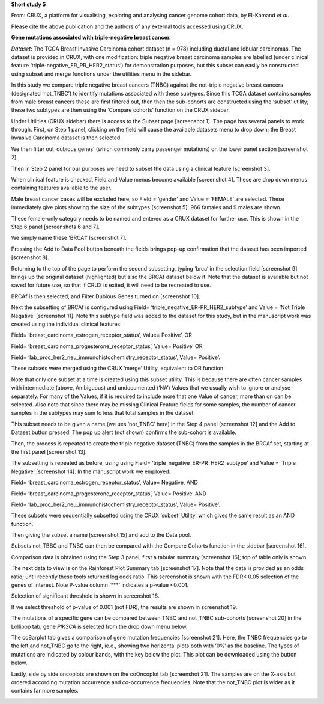 **Short study 5**

From: CRUX, a platform for visualising, exploring and analysing cancer
genome cohort data, by El-Kamand *et al*.

Please cite the above publication and the authors of any external tools
accessed using CRUX.

**Gene mutations associated with triple-negative breast cancer.**

*Dataset*: The TCGA Breast Invasive Carcinoma cohort dataset (n = 978)
including ductal and lobular carcinomas. The dataset is provided in
CRUX, with one modification: triple negative breast carcinoma samples
are labelled (under clinical feature
‘triple-negative_ER_PR_HER2_status’) for demonstration purposes, but
this subset can easily be constructed using subset and merge functions
under the utilities menu in the sidebar.

In this study we compare triple negative breast cancers (TNBC) against
the not-triple negative breast cancers (designated ‘not_TNBC’) to
identify mutations associated with these subtypes. Since this TCGA
dataset contains samples from male breast cancers these are first
filtered out, then then the sub-cohorts are constructed using the
‘subset’ utility; these two subtypes are then using the ‘Compare
cohorts’ function on the CRUX sidebar.

Under Utilities (CRUX sidebar) there is access to the Subset page
[screenshot 1]. The page has several panels to work through. First, on
Step 1 panel, clicking on the field will cause the available datasets
menu to drop down; the Breast Invasive Carcinoma dataset is then
selected.

.. image:: ../images/manuscript_screenshots/study5/media/image1.png
   :width: 6.22174in
   :height: 2.66957in

We then filter out ‘dubious genes’ (which commonly carry passenger
mutations) on the lower panel section [screenshot 2].

.. image:: ../images/manuscript_screenshots/study5/media/image2.png
   :width: 6.22174in
   :height: 1.80189in

Then in Step 2 panel for our purposes we need to subset the data using a
clinical feature [screenshot 3].

.. image:: ../images/manuscript_screenshots/study5/media/image3.png
   :width: 6.22174in
   :height: 1.80189in

When clinical feature is checked, Field and Value menus become available
[screenshot 4]. These are drop down menus containing features available
to the user.

.. image:: ../images/manuscript_screenshots/study5/media/image4.png
   :width: 6.22174in
   :height: 2.26415in

Male breast cancer cases will be excluded here, so Field = ‘gender’ and
Value = ‘FEMALE’ are selected. These immediately give plots showing the
size of the subtypes [screenshot 5]; 966 famales and 9 males are shown.

.. image:: ../images/manuscript_screenshots/study5/media/image5.png
   :width: 6.22174in
   :height: 3.28736in

These female-only category needs to be named and entered as a CRUX
dataset for further use. This is shown in the Step 6 panel [screenshots
6 and 7].

.. image:: ../images/manuscript_screenshots/study5/media/image6.png
   :width: 6.22174in
   :height: 1.54167in

We simply name these ‘BRCAf’ [screenshot 7].

.. image:: ../images/manuscript_screenshots/study5/media/image7.png
   :width: 6.22174in
   :height: 1.54167in

Pressing the Add to Data Pool button beneath the fields brings pop-up
confirmation that the dataset has been imported [screenshot 8].

.. image:: ../images/manuscript_screenshots/study5/media/image8.png
   :width: 3.56944in
   :height: 2.47917in

Returning to the top of the page to perform the second subsetting,
typing ‘brca’ in the selection field [screenshot 9] brings up the
original dataset (highlighted) but also the BRCAf dataset below it. Note
that the dataset is available but not saved for future use, so that if
CRUX is exited, it will need to be recreated to use.

.. image:: ../images/manuscript_screenshots/study5/media/image9.png
   :width: 6.22174in
   :height: 1.58333in

BRCAf is then selected, and Filter Dubious Genes turned on [screenshot
10].

.. image:: ../images/manuscript_screenshots/study5/media/image10.png
   :width: 6.22174in
   :height: 1.58333in

Next the subsetting of BRCAf is configured using Field=
‘triple_negative_ER-PR_HER2_subtype’ and Value = ‘Not Triple Negative’
[screenshot 11]. Note this subtype field was added to the dataset for
this study, but in the manuscript work was created using the individual
clinical features:

Field= ‘breast_carcinoma_estrogen_receptor_status’, Value= Positive’, OR

Field= ‘breast_carcinoma_progesterone_receptor_status’, Value= Positive’
OR

Field= ‘lab_proc_her2_neu_immunohistochemistry_receptor_status’, Value=
Positive’.

These subsets were merged using the CRUX ‘merge’ Utility, equivalent to
OR function.

.. image:: ../images/manuscript_screenshots/study5/media/image11.png
   :width: 6.22174in
   :height: 4.30556in

Note that only one subset at a time is created using this subset
utility. This is because there are often cancer samples with
intermediate (above, Ambiguous) and undocumented (‘NA’) Values that we
usually wish to ignore or analyse separately. For many of the Values, if
it is required to include more that one Value of cancer, more than on
can be selected. Also note that since there may be missing Clinical
Feature fields for some samples, the number of cancer samples in the
subtypes may sum to less that total samples in the dataset.

This subset needs to be given a name (we ues ‘not_TNBC’ here) in the
Step 4 panel [screenshot 12] and the Add to Dataset button pressed. The
pop up alert (not shown) confirms the sub-cohort is available.

.. image:: ../images/manuscript_screenshots/study5/media/image12.png
   :width: 6.22174in
   :height: 1.5in

Then, the process is repeated to create the triple negative dataset
(TNBC) from the samples in the BRCAf set, starting at the first panel
[screenshot 13].

.. image:: ../images/manuscript_screenshots/study5/media/image13.png
   :width: 6.27778in
   :height: 1.67569in

The subsetting is repeated as before, using using Field=
‘triple_negative_ER-PR_HER2_subtype’ and Value = ‘Triple Negative’
[screenshot 14]. In the manuscript work we employed:

Field= ‘breast_carcinoma_estrogen_receptor_status’, Value= Negative, AND

Field= ‘breast_carcinoma_progesterone_receptor_status’, Value= Positive’
AND

Field= ‘lab_proc_her2_neu_immunohistochemistry_receptor_status’, Value=
Positive’.

These subsets were sequentially subsetted using the CRUX ‘subset’
Utility, which gives the same result as an AND function.

.. image:: ../images/manuscript_screenshots/study5/media/image14.png
   :width: 6.26806in
   :height: 3.81944in

Then giving the subset a name [screenshot 15] and add to the Data pool.

.. image:: ../images/manuscript_screenshots/study5/media/image15.png
   :width: 6.26806in
   :height: 1.5in

Subsets not_TBBC and TNBC can then be compared with the Compare Cohorts
function in the sidebar [screenshot 16].

.. image:: ../images/manuscript_screenshots/study5/media/image16.png
   :width: 6.26806in
   :height: 2.72917in

Comparison data is obtained using the Step 3 panel, first a tabular
summary [screenshot 16]; top of table only is shown.

.. image:: ../images/manuscript_screenshots/study5/media/image17.png
   :width: 6.26806in
   :height: 2.36806in

The next data to view is on the Rainforest Plot Summary tab [screenshot
17]. Note that the data is provided as an odds ratio; until recently
these tools returned log odds ratio. This screenshot is shown with the
FDR< 0.05 selection of the genes of interest. Note P-value column ‘***’
indicates a p-value <0.001.

.. image:: ../images/manuscript_screenshots/study5/media/image18.png
   :width: 6.20139in
   :height: 3.90278in

Selection of significant threshold is shown in screenshot 18.

.. image:: ../images/manuscript_screenshots/study5/media/image19.png
   :width: 6.26806in
   :height: 1.71528in

If we select threshold of p-value of 0.001 (not FDR), the results are
shown in screenshot 19.

.. image:: ../images/manuscript_screenshots/study5/media/image20.png
   :width: 6.26806in
   :height: 4.61111in

The mutations of a specific gene can be compared between TNBC and
not_TNBC sub-cohorts [screenshot 20] in the Lollipop tab; gene *PIK3CA*
is selected from the drop down menu below.

.. image:: ../images/manuscript_screenshots/study5/media/image22.png
   :width: 6.26806in
   :height: 4.32639in

The coBarplot tab gives a comparison of gene mutation frequencies
[screenshot 21]. Here, the TNBC frequencies go to the left and not_TNBC
go to the right, ie.e., showing two horizontal plots both with ‘0%’ as
the baseline. The types of mutations are indicated by colour bands, with
the key below the plot. This plot can be downloaded using the button
below.

.. image:: ../images/manuscript_screenshots/study5/media/image23.png
   :width: 6.26806in
   :height: 3.69444in

Lastly, side by side oncoplots are shown on the coOncoplot tab
[screenshot 21]. The samples are on the X-axis but ordered according
mutation occurrence and co-occurrence frequencies. Note that the
not_TNBC plot is wider as it contains far more samples.

.. image:: ../images/manuscript_screenshots/study5/media/image24.png
   :width: 6.26806in
   :height: 2.60417in

